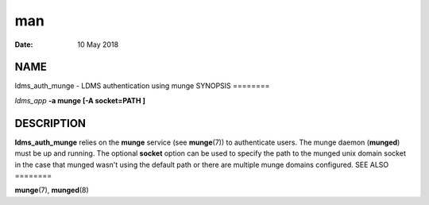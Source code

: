 ===
man
===

:Date:   10 May 2018

NAME
====
ldms_auth_munge - LDMS authentication using munge
SYNOPSIS
========

*ldms_app* **-a munge [-A socket=PATH ]**

DESCRIPTION
===========
**ldms_auth_munge** relies on the **munge** service (see **munge**\ (7))
to authenticate users. The munge daemon (**munged**) must be up and
running.
The optional **socket** option can be used to specify the path to the
munged unix domain socket in the case that munged wasn't using the
default path or there are multiple munge domains configured.
SEE ALSO
========

**munge**\ (7), **munged**\ (8)
